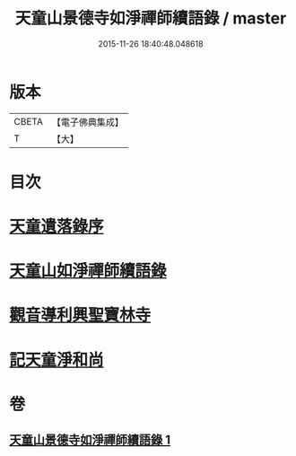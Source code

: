 #+TITLE: 天童山景德寺如淨禪師續語錄 / master
#+DATE: 2015-11-26 18:40:48.048618
* 版本
 |     CBETA|【電子佛典集成】|
 |         T|【大】     |

* 目次
* [[file:KR6q0072_001.txt::001-0133b26][天童遺落錄序]]
* [[file:KR6q0072_001.txt::0134a20][天童山如淨禪師續語錄]]
* [[file:KR6q0072_001.txt::0136a10][觀音導利興聖寶林寺]]
* [[file:KR6q0072_001.txt::0137a1][記天童淨和尚]]
* 卷
** [[file:KR6q0072_001.txt][天童山景德寺如淨禪師續語錄 1]]
